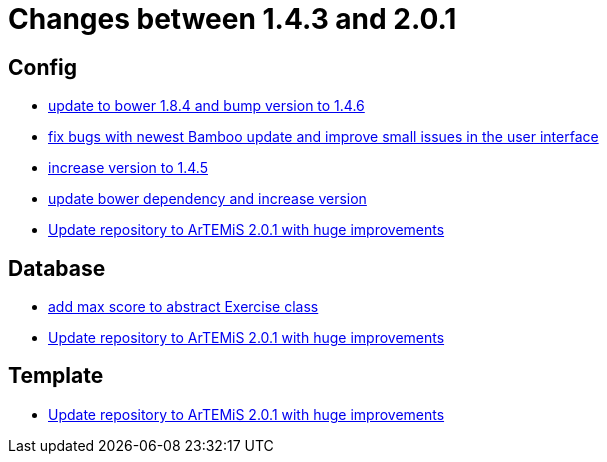= Changes between 1.4.3 and 2.0.1

== Config

* link:https://www.github.com/ls1intum/Artemis/commit/7ae4d237e2d9a3d0a840bae8f028b761d465d259[update to bower 1.8.4 and bump version to 1.4.6]
* link:https://www.github.com/ls1intum/Artemis/commit/f62a8d6135bf092510bf1296df390a8081bec996[fix bugs with newest Bamboo update and improve small issues in the user interface]
* link:https://www.github.com/ls1intum/Artemis/commit/8ac0ef4d3eed39d99393c744c94ec876790eef40[increase version to 1.4.5]
* link:https://www.github.com/ls1intum/Artemis/commit/0c7b320c0f7f4da093e679b8c575bafa85ab45c0[update bower dependency and increase version]
* link:https://www.github.com/ls1intum/Artemis/commit/c8ca828786d2c07e2bf356881af8ff42a49a1a4b[Update repository to ArTEMiS 2.0.1 with huge improvements]


== Database

* link:https://www.github.com/ls1intum/Artemis/commit/ea6cbfdb6608297d76ff83729370c93ba7c4c67d[add max score to abstract Exercise class]
* link:https://www.github.com/ls1intum/Artemis/commit/c8ca828786d2c07e2bf356881af8ff42a49a1a4b[Update repository to ArTEMiS 2.0.1 with huge improvements]


== Template

* link:https://www.github.com/ls1intum/Artemis/commit/c8ca828786d2c07e2bf356881af8ff42a49a1a4b[Update repository to ArTEMiS 2.0.1 with huge improvements]


